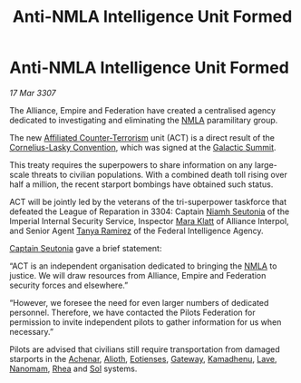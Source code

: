 :PROPERTIES:
:ID:       b1a29273-254b-4371-ac9c-0b3a42e2c09b
:ROAM_REFS: https://community.elitedangerous.com/galnet/17-MAR-3307
:END:
#+title: Anti-NMLA Intelligence Unit Formed
#+filetags: :3307:Empire:Federation:Alliance:galnet:
* Anti-NMLA Intelligence Unit Formed

/17 Mar 3307/

The Alliance, Empire and Federation have created a centralised agency
dedicated to investigating and eliminating the [[id:dbfbb5eb-82a2-43c8-afb9-252b21b8464f][NMLA]] paramilitary
group.

The new [[id:a152bfb8-4b9a-4b61-a292-824ecbd263e1][Affiliated Counter-Terrorism]] unit (ACT) is a direct result of
the [[id:819b59a6-0569-490d-9d51-b1deb9ef72d8][Cornelius-Lasky Convention]], which was signed at the [[id:c19cec97-cb93-4049-be5d-1abcaa6023a5][Galactic
Summit]].

This treaty requires the superpowers to share information on any
large-scale threats to civilian populations. With a combined death
toll rising over half a million, the recent starport bombings have
obtained such status.

ACT will be jointly led by the veterans of the tri-superpower
taskforce that defeated the League of Reparation in 3304: Captain
[[id:cdaa5220-8f79-47dc-b160-a5d3d1ca30a0][Niamh Seutonia]] of the Imperial Internal Security Service, Inspector
[[id:2569323a-d569-4399-8cda-ae371000dc8b][Mara Klatt]] of Alliance Interpol, and Senior Agent [[id:fb74a286-1688-41e8-9bec-9ef14adaaf1f][Tanya Ramirez]] of the
Federal Intelligence Agency.

[[id:cdaa5220-8f79-47dc-b160-a5d3d1ca30a0][Captain Seutonia]] gave a brief statement:

“ACT is an independent organisation dedicated to bringing the [[id:dbfbb5eb-82a2-43c8-afb9-252b21b8464f][NMLA]] to
justice. We will draw resources from Alliance, Empire and Federation
security forces and elsewhere.”

“However, we foresee the need for even larger numbers of dedicated
personnel. Therefore, we have contacted the Pilots Federation for
permission to invite independent pilots to gather information for us
when necessary.”

Pilots are advised that civilians still require transportation from
damaged starports in the [[id:bed8c27f-3cbe-49ad-b86f-7d87eacf804a][Achenar]], [[id:5c4e0227-24c0-4696-b2e1-5ba9fe0308f5][Alioth]], [[id:9fa174ce-7273-40ba-a0e6-1225bcda40b6][Eotienses]], [[id:e179ecca-9ab3-4184-b05e-107b2e6932c2][Gateway]],
[[id:6762f716-7e24-4a03-af96-2af0fd55f8c7][Kamadhenu]], [[id:ff595332-6a13-4f69-ae2f-cc0a0df8e741][Lave]], [[id:c01a596e-5cac-494a-8f23-200c1e2d0683][Nanomam]], [[id:6da9023a-ccb6-444a-be77-626dfb552eb1][Rhea]] and [[id:6ace5ab9-af2a-4ad7-bb52-6059c0d3ab4a][Sol]] systems.
